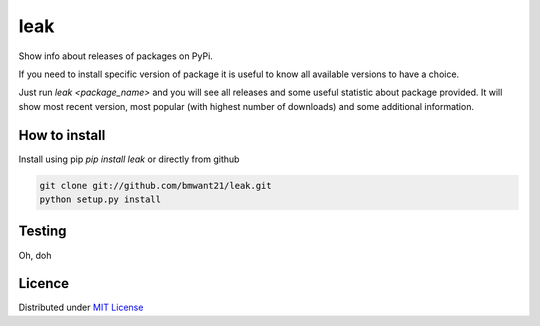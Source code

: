leak
====

.. image:: https://img.shields.io/pypi/v/leak.svg
.. image:: https://img.shields.io/pypi/dm/leak.svg

Show info about releases of packages on PyPi.

If you need to install specific version of package it is useful to know
all available versions to have a choice.

Just run `leak <package_name>` and you will see all releases and some
useful statistic about package provided. It will show most recent version,
most popular (with highest number of downloads) and some additional
information.

How to install
--------------

Install using pip `pip install leak` or directly from github

.. code:: bash

    git clone git://github.com/bmwant21/leak.git
    python setup.py install

Testing
-------
Oh, doh

Licence
-------
Distributed under `MIT License <https://tldrlegal.com/license/mit-license>`_
